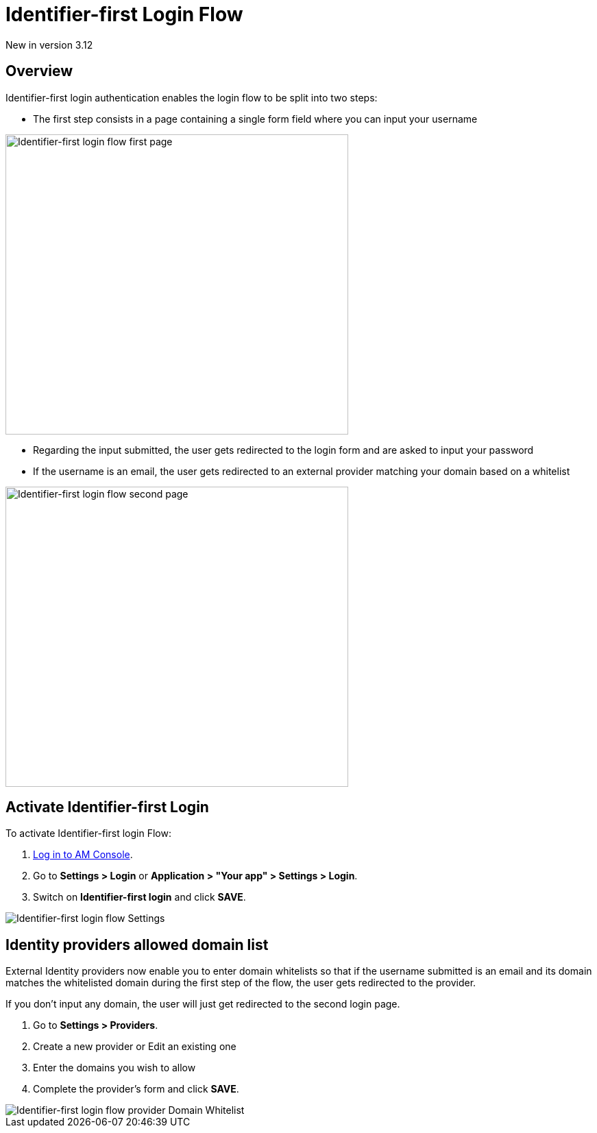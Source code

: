 = Identifier-first Login Flow
:page-sidebar: am_3_x_sidebar
:page-permalink: am/current/am_userguide_login_identifier_first_login_flow.html
:page-folder: am/user-guide
:page-layout: am

[label label-version]#New in version 3.12#

== Overview

Identifier-first login authentication enables the login flow to be split into two steps:

- The first step consists in a page containing a single form field where you can input your username

image::am/current/graviteeio-am-userguide-login-identifier-first-first-page-flow.png[alt=Identifier-first login flow first page, width=500,height=438]

- Regarding the input submitted, the user gets redirected to the login form and are asked to input your password
- If the username is an email, the user gets redirected to an external provider matching your domain based on a whitelist

image::am/current/graviteeio-am-userguide-login-identifier-first-second-page-flow.png[alt=Identifier-first login flow second page, width=500,height=438]


== Activate Identifier-first Login

To activate Identifier-first login Flow:

. link:/am/current/am_userguide_authentication.html[Log in to AM Console^].
. Go to *Settings > Login* or *Application > "Your app" > Settings > Login*.
. Switch on *Identifier-first login* and click *SAVE*.

image::am/current/graviteeio-am-userguide-login-identifier-first-settings.png[Identifier-first login flow Settings]

== Identity providers allowed domain list

External Identity providers now enable you to enter domain whitelists so that if the username submitted is an email and
its domain matches the whitelisted domain during the first step of the flow, the user gets redirected to the provider.

If you don't input any domain, the user will just get redirected to the second login page.

. Go to *Settings > Providers*.
. Create a new provider or Edit an existing one
. Enter the domains you wish to allow
. Complete the provider's form and click *SAVE*.

image::am/current/graviteeio-am-userguide-login-identifier-first-identity-provider-domain-whitelist.png[Identifier-first login flow provider Domain Whitelist]
